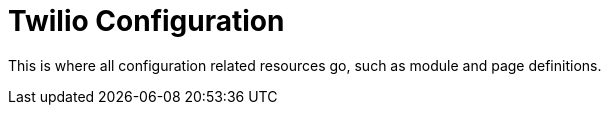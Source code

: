 = Twilio Configuration

This is where all configuration related resources go, such as module and page definitions.
